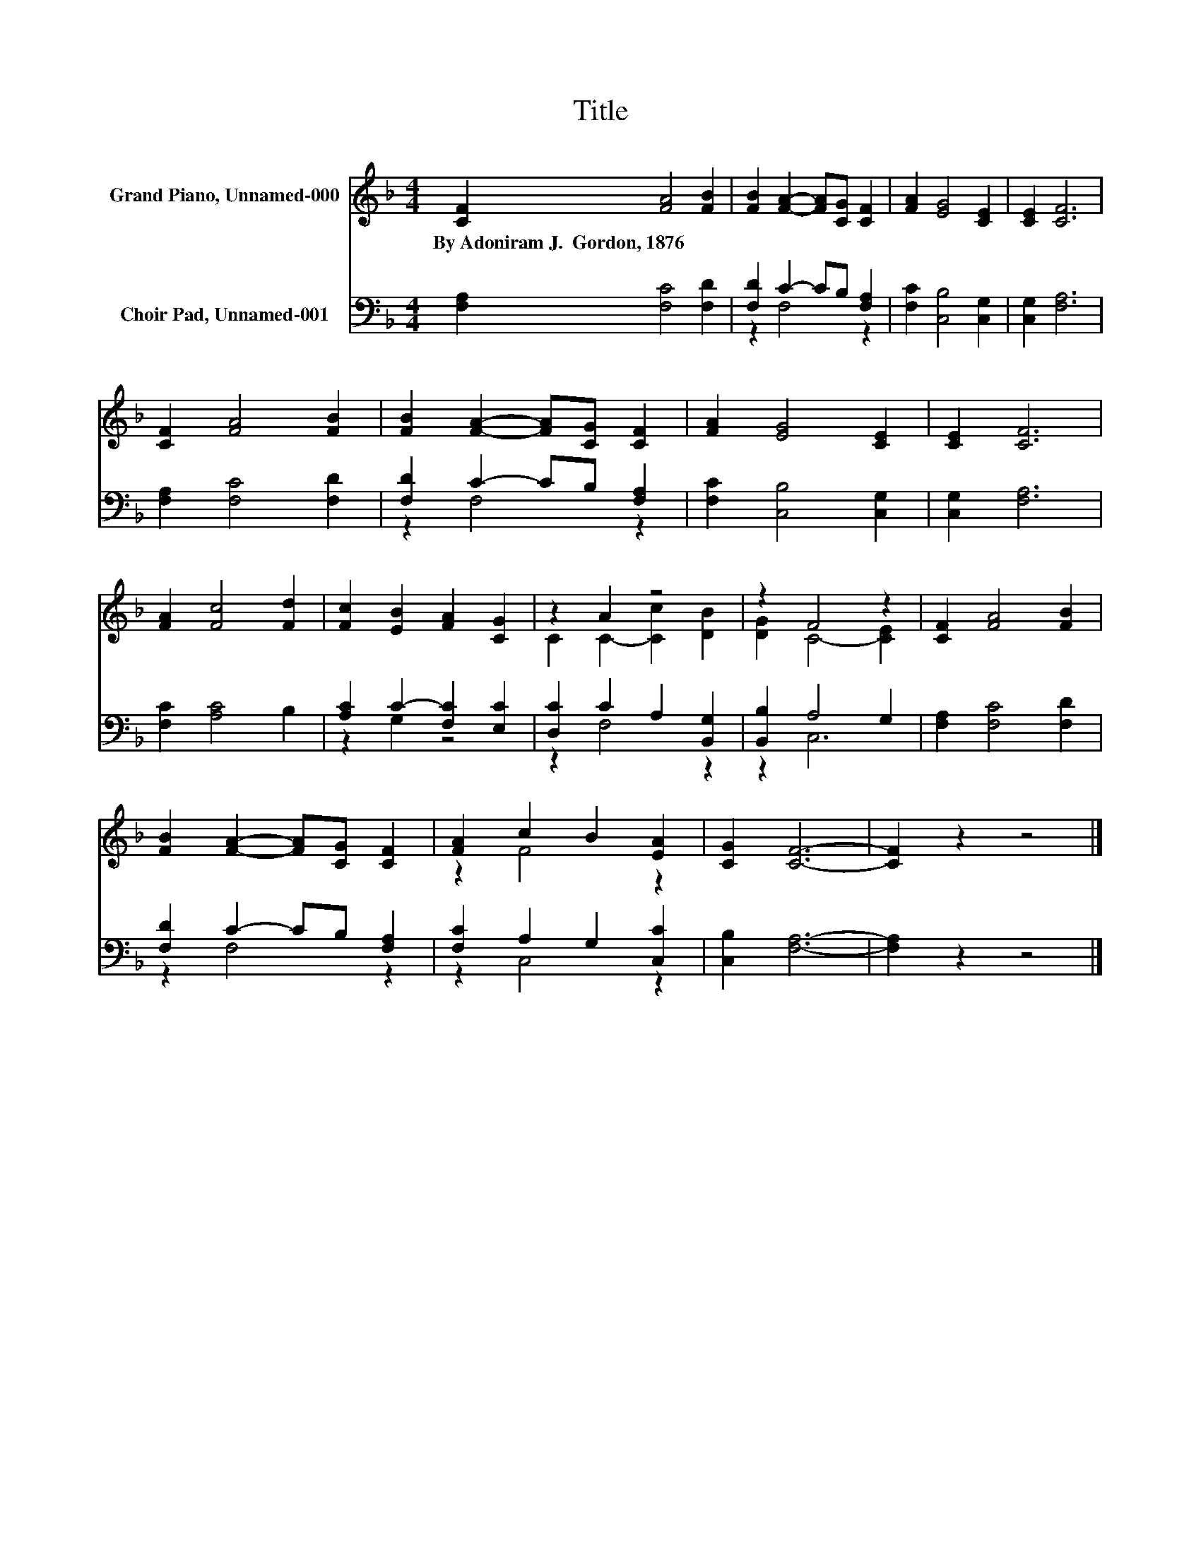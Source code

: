 X:1
T:Title
%%score ( 1 2 ) ( 3 4 )
L:1/8
M:4/4
K:F
V:1 treble nm="Grand Piano, Unnamed-000"
V:2 treble 
V:3 bass nm="Choir Pad, Unnamed-001"
V:4 bass 
V:1
 [CF]2 [FA]4 [FB]2 | [FB]2 [FA]2- [FA][CG] [CF]2 | [FA]2 [EG]4 [CE]2 | [CE]2 [CF]6 | %4
w: By~Adoniram~J.~~Gordon,~1876 * *||||
 [CF]2 [FA]4 [FB]2 | [FB]2 [FA]2- [FA][CG] [CF]2 | [FA]2 [EG]4 [CE]2 | [CE]2 [CF]6 | %8
w: ||||
 [FA]2 [Fc]4 [Fd]2 | [Fc]2 [EB]2 [FA]2 [CG]2 | z2 A2 z4 | z2 F4 z2 | [CF]2 [FA]4 [FB]2 | %13
w: |||||
 [FB]2 [FA]2- [FA][CG] [CF]2 | [FA]2 c2 B2 [EA]2 | [CG]2 [CF]6- | [CF]2 z2 z4 |] %17
w: ||||
V:2
 x8 | x8 | x8 | x8 | x8 | x8 | x8 | x8 | x8 | x8 | C2 C2- [Cc]2 [DB]2 | [DG]2 C4- [CE]2 | x8 | x8 | %14
 z2 F4 z2 | x8 | x8 |] %17
V:3
 [F,A,]2 [F,C]4 [F,D]2 | [F,D]2 C2- CB, [F,A,]2 | [F,C]2 [C,B,]4 [C,G,]2 | [C,G,]2 [F,A,]6 | %4
 [F,A,]2 [F,C]4 [F,D]2 | [F,D]2 C2- CB, [F,A,]2 | [F,C]2 [C,B,]4 [C,G,]2 | [C,G,]2 [F,A,]6 | %8
 [F,C]2 [A,C]4 B,2 | [A,C]2 C2- [F,C]2 [E,C]2 | [D,C]2 C2 A,2 [B,,G,]2 | [B,,B,]2 A,4 G,2 | %12
 [F,A,]2 [F,C]4 [F,D]2 | [F,D]2 C2- CB, [F,A,]2 | [F,C]2 A,2 G,2 [C,C]2 | [C,B,]2 [F,A,]6- | %16
 [F,A,]2 z2 z4 |] %17
V:4
 x8 | z2 F,4 z2 | x8 | x8 | x8 | z2 F,4 z2 | x8 | x8 | x8 | z2 G,2 z4 | z2 F,4 z2 | z2 C,6 | x8 | %13
 z2 F,4 z2 | z2 C,4 z2 | x8 | x8 |] %17

